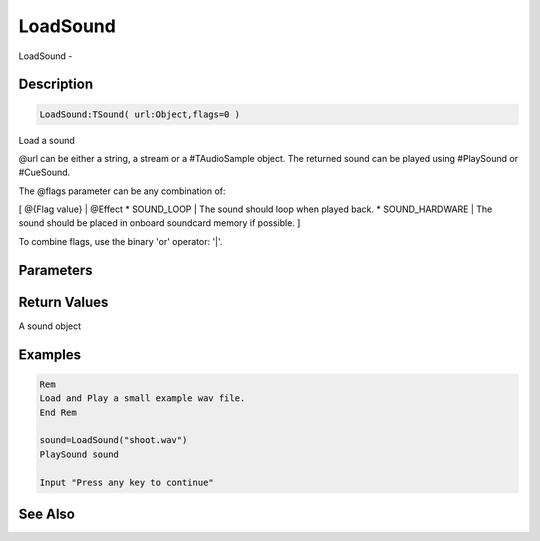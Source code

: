 .. _func_audio_loadsound:

=========
LoadSound
=========

LoadSound - 

Description
===========

.. code-block:: blitzmax

    LoadSound:TSound( url:Object,flags=0 )

Load a sound

@url can be either a string, a stream or a #TAudioSample object.
The returned sound can be played using #PlaySound or #CueSound.

The @flags parameter can be any combination of:

[ @{Flag value} | @Effect
* SOUND_LOOP | The sound should loop when played back.
* SOUND_HARDWARE | The sound should be placed in onboard soundcard memory if possible.
]

To combine flags, use the binary 'or' operator: '|'.

Parameters
==========

Return Values
=============

A sound object

Examples
========

.. code-block:: blitzmax

    Rem
    Load and Play a small example wav file.
    End Rem
    
    sound=LoadSound("shoot.wav")
    PlaySound sound
    
    Input "Press any key to continue"

See Also
========



